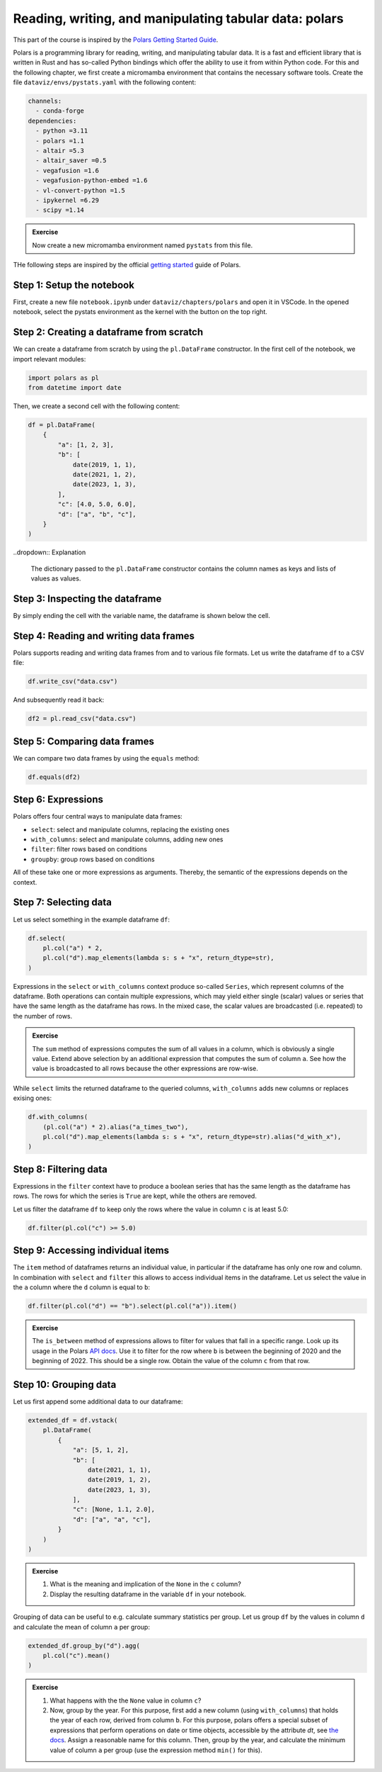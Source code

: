 .. _polars:

*******************************************************
Reading, writing, and manipulating tabular data: polars
*******************************************************

This part of the course is inspired by the `Polars Getting Started Guide <https://docs.pola.rs/user-guide/getting-started>`__.

Polars is a programming library for reading, writing, and manipulating tabular data.
It is a fast and efficient library that is written in Rust and has so-called Python bindings which offer the ability to use it from within Python code.
For this and the following chapter, we first create a micromamba environment that contains the necessary software tools.
Create the file ``dataviz/envs/pystats.yaml`` with the following content:

.. code-block:: yaml

    channels:
      - conda-forge
    dependencies:
      - python =3.11
      - polars =1.1
      - altair =5.3
      - altair_saver =0.5
      - vegafusion =1.6
      - vegafusion-python-embed =1.6
      - vl-convert-python =1.5
      - ipykernel =6.29
      - scipy =1.14

.. admonition:: Exercise

    Now create a new micromamba environment named ``pystats`` from this file.

THe following steps are inspired by the official `getting started <https://docs.pola.rs/user-guide/getting-started>`__ guide of Polars.

Step 1: Setup the notebook
==========================

First, create a new file ``notebook.ipynb`` under ``dataviz/chapters/polars`` and open it in VSCode.
In the opened notebook, select the pystats environment as the kernel with the button on the top right.

Step 2: Creating a dataframe from scratch
=========================================

We can create a dataframe from scratch by using the ``pl.DataFrame`` constructor.
In the first cell of the notebook, we import relevant modules:

.. code-block:: python

    import polars as pl
    from datetime import date

.. dropdown:: Explanation

    The first line imports the Polars library and provides it as a shorthand alias ``pl``.
    The second line imports the datetime module from the Python standard library.
    This module allows us to define dates.

Then, we create a second cell with the following content:

.. code-block:: python

    df = pl.DataFrame(
        {
            "a": [1, 2, 3],
            "b": [
                date(2019, 1, 1),
                date(2021, 1, 2),
                date(2023, 1, 3),
            ],
            "c": [4.0, 5.0, 6.0],
            "d": ["a", "b", "c"],
        }
    )

..dropdown:: Explanation

    The dictionary passed to the ``pl.DataFrame`` constructor contains the column names as keys and lists of values as values.


Step 3: Inspecting the dataframe
================================

By simply ending the cell with the variable name, the dataframe is shown below the cell.

Step 4: Reading and writing data frames
=======================================

Polars supports reading and writing data frames from and to various file formats.
Let us write the dataframe ``df`` to a CSV file:

.. code-block:: python

    df.write_csv("data.csv")

And subsequently read it back:

.. code-block:: python

    df2 = pl.read_csv("data.csv")

Step 5: Comparing data frames
=============================

We can compare two data frames by using the ``equals`` method:

.. code-block:: python

    df.equals(df2)

Step 6: Expressions
===================

Polars offers four central ways to manipulate data frames:

* ``select``: select and manipulate columns, replacing the existing ones
* ``with_columns``: select and manipulate columns, adding new ones
* ``filter``: filter rows based on conditions
* ``groupby``: group rows based on conditions

All of these take one or more expressions as arguments.
Thereby, the semantic of the expressions depends on the context.

Step 7: Selecting data
======================

Let us select something in the example dataframe ``df``:

.. code-block:: python

    df.select(
        pl.col("a") * 2,
        pl.col("d").map_elements(lambda s: s + "x", return_dtype=str),
    )

.. dropdown:: Explanation

    The first expression multiplies the values in column ``a`` by 2.
    The second expression appends an ``x`` to each value in column ``d``.
    Returned is the modified dataframe with just the two columns.

Expressions in the ``select`` or ``with_columns`` context produce so-called ``Series``, which represent columns of the dataframe.
Both operations can contain multiple expressions, which may yield either single (scalar) values or series that have the same length as the dataframe has rows.
In the mixed case, the scalar values are broadcasted (i.e. repeated) to the number of rows.

.. admonition:: Exercise

    The ``sum`` method of expressions computes the sum of all values in a column, which is obviously a single value.
    Extend above selection by an additional expression that computes the sum of column ``a``.
    See how the value is broadcasted to all rows because the other expressions are row-wise.

While ``select`` limits the returned dataframe to the queried columns, ``with_columns`` adds new columns or replaces exising ones:

.. code-block:: python

    df.with_columns(
        (pl.col("a") * 2).alias("a_times_two"),
        pl.col("d").map_elements(lambda s: s + "x", return_dtype=str).alias("d_with_x"),
    )

.. dropdown:: Explanation

    The ``alias`` method that expressions offer allows to assign a reasonable name to the resulting columns.
    If we would omit the ``alias`` invocations, the expressions would modify their columns.

Step 8: Filtering data
======================

Expressions in the ``filter`` context have to produce a boolean series that has the same length as the dataframe has rows.
The rows for which the series is ``True`` are kept, while the others are removed.

Let us filter the dataframe ``df`` to keep only the rows where the value in column ``c`` is at least 5.0:

.. code-block:: python

    df.filter(pl.col("c") >= 5.0)

Step 9: Accessing individual items
==================================

The ``item`` method of dataframes returns an individual value, in particular if the dataframe has only one row and column.
In combination with ``select`` and ``filter`` this allows to access individual items in the dataframe.
Let us select the value in the ``a`` column where the ``d`` column is equal to ``b``:

.. code-block:: python

    df.filter(pl.col("d") == "b").select(pl.col("a")).item()

.. admonition:: Exercise

    The ``is_between`` method of expressions allows to filter for values that fall in a specific range.
    Look up its usage in the Polars `API docs <https://docs.pola.rs/api/python/stable/reference/index.html>`__.
    Use it to filter for the row where ``b`` is between the beginning of 2020 and the beginning of 2022.
    This should be a single row.
    Obtain the value of the column ``c`` from that row.

Step 10: Grouping data
======================

Let us first append some additional data to our dataframe:

.. code-block:: python

    extended_df = df.vstack(
        pl.DataFrame(
            {
                "a": [5, 1, 2],
                "b": [
                    date(2021, 1, 1),
                    date(2019, 1, 2),
                    date(2023, 1, 3),
                ],
                "c": [None, 1.1, 2.0],
                "d": ["a", "a", "c"],
            }
        )
    )

.. admonition:: Exercise

    1. What is the meaning and implication of the ``None`` in the ``c`` column?
    2. Display the resulting dataframe in the variable ``df`` in your notebook.

Grouping of data can be useful to e.g. calculate summary statistics per group.
Let us group ``df`` by the values in column ``d`` and calculate the mean of column ``a`` per group:

.. code-block:: python

    extended_df.group_by("d").agg(
        pl.col("c").mean()
    )

.. admonition:: Exercise

    1. What happens with the the ``None`` value in column ``c``?
    2. Now, group by the year. For this purpose, first add a new column (using ``with_columns``) that holds the year of each row, derived from column ``b``.
       For this purpose, polars offers a special subset of expressions that perform operations on date or time objects, accessible by the attribute `dt`, see `the docs <https://docs.pola.rs/api/python/stable/reference/expressions/api/polars.Expr.dt.year.html>`__.
       Assign a reasonable name for this column.
       Then, group by the year, and calculate the minimum value of column ``a`` per group (use the expression method ``min()`` for this).
